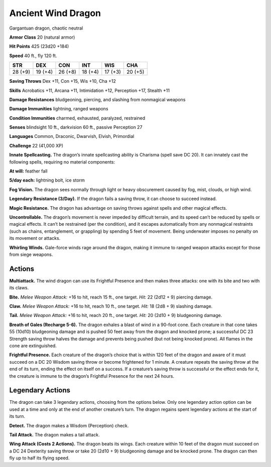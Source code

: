 
.. _tob:ancient-wind-dragon:

Ancient Wind Dragon
-------------------

Gargantuan dragon, chaotic neutral

**Armor Class** 20 (natural armor)

**Hit Points** 425 (23d20 +184)

**Speed** 40 ft., fly 120 ft.

+-----------+-----------+-----------+-----------+-----------+-----------+
| STR       | DEX       | CON       | INT       | WIS       | CHA       |
+===========+===========+===========+===========+===========+===========+
| 28 (+9)   | 19 (+4)   | 26 (+8)   | 18 (+4)   | 17 (+3)   | 20 (+5)   |
+-----------+-----------+-----------+-----------+-----------+-----------+

**Saving Throws** Dex +11, Con +15, Wis +10, Cha +12

**Skills** Acrobatics +11, Arcana +11, Intimidation +12,
Perception +17, Stealth +11

**Damage Resistances** bludgeoning, piercing, and slashing from
nonmagical weapons

**Damage Immunities** lightning, ranged weapons

**Condition Immunities** charmed, exhausted, paralyzed, restrained

**Senses** blindsight 10 ft., darkvision 60 ft., passive Perception 27

**Languages** Common, Draconic, Dwarvish, Elvish, Primordial

**Challenge** 22 (41,000 XP)

**Innate Spellcasting.** The dragon’s innate spellcasting ability is
Charisma (spell save DC 20). It can innately cast the following
spells, requiring no material components:

**At will:** feather fall

**5/day each:** lightning bolt, ice storm

**Fog Vision.** The dragon sees normally through light or heavy
obscurement caused by fog, mist, clouds, or high wind.

**Legendary Resistance (3/Day).** If the dragon fails a saving
throw, it can choose to succeed instead.

**Magic Resistance.** The dragon has advantage on saving throws
against spells and other magical effects.

**Uncontrollable.** The dragon’s movement is never impeded by
difficult terrain, and its speed can’t be reduced by spells or
magical effects. It can’t be restrained (per the condition), and
it escapes automatically from any nonmagical restraints (such
as chains, entanglement, or grappling) by spending 5 feet
of movement. Being underwater imposes no penalty on its
movement or attacks.

**Whirling Winds.** Gale-force winds rage around the dragon,
making it immune to ranged weapon attacks except for those
from siege weapons.

Actions
~~~~~~~

**Multiattack.** The wind dragon can use its Frightful Presence
and then makes three attacks: one with its bite and two with
its claws.

**Bite.** *Melee Weapon Attack:* +16 to hit, reach 15 ft., one target.
*Hit:* 22 (2d12 + 9) piercing damage.

**Claw.** *Melee Weapon Attack:* +16 to hit, reach 10 ft., one target.
*Hit:* 18 (2d8 + 9) slashing damage.

**Tail.** *Melee Weapon Attack:* +16 to hit, reach 20 ft., one target.
*Hit:* 20 (2d10 + 9) bludgeoning damage.

**Breath of Gales (Recharge 5-6).** The dragon exhales a blast
of wind in a 90-foot cone. Each creature in that cone takes
55 (10d10) bludgeoning damage and is pushed 50 feet away
from the dragon and knocked prone; a successful DC 23
Strength saving throw halves the damage and prevents being
pushed (but not being knocked prone). All flames in the cone
are extinguished.

**Frightful Presence.** Each creature of the dragon’s choice that
is within 120 feet of the dragon and aware of it must succeed
on a DC 20 Wisdom saving throw or become frightened for
1 minute. A creature repeats the saving throw at the end of
its turn, ending the effect on itself on a success. If a creature’s
saving throw is successful or the effect ends for it, the creature
is immune to the dragon’s Frightful Presence for the next 24
hours.

Legendary Actions
~~~~~~~~~~~~~~~~~

The dragon can take 3 legendary actions, choosing from the
options below. Only one legendary action option can be used
at a time and only at the end of another creature’s turn. The
dragon regains spent legendary actions at the start of its turn.

**Detect.** The dragon makes a Wisdom (Perception) check.

**Tail Attack.** The dragon makes a tail attack.

**Wing Attack (Costs 2 Actions).** The dragon beats its wings.
Each creature within 10 feet of the dragon must succeed
on a DC 24 Dexterity saving throw or take 20 (2d10 + 9)
bludgeoning damage and be knocked prone. The dragon can
then fly up to half its flying speed.
